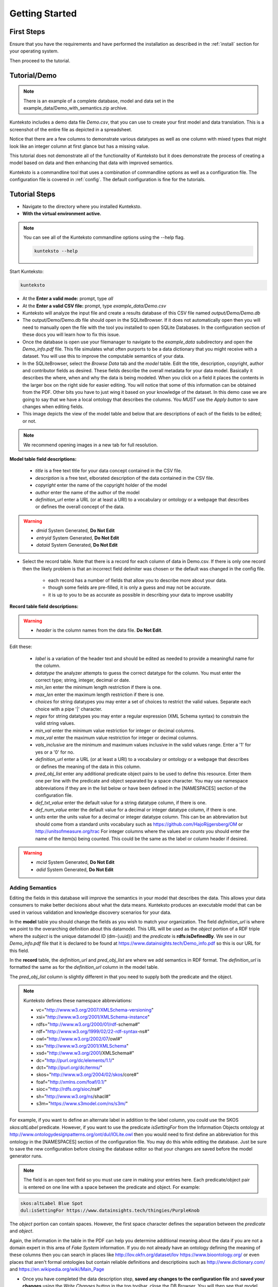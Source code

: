 ===============
Getting Started
===============

First Steps
===========

Ensure that you have the requirements and have performed the installation as described in the :ref:`install` section for your operating system. 

Then proceed to the tutorial.

.. _tutor:

Tutorial/Demo
=============

.. note::

    There is an example of a complete database, model and data set in the example_data/Demo_with_semantics.zip archive. 

Kunteksto includes a demo data file *Demo.csv*, that you can use to create your first model and data translation. This is a screenshot of the entire file as depicted in a spreadsheet. 

.. image:: _images/csv_data.png
    :width: 800px
    :align: center
    :height: 600px
    :alt: Demo.csv

Notice that there are a few columns to demonstrate various datatypes as well as one column with mixed types that might look like an integer column at first glance but has a missing value. 

This tutorial does not demonstrate all of the functionality of Kunteksto but it does demonstrate the process of creating a model based on data and then enhancing that data with improved semantics.

Kunteksto is a commandline tool that uses a combination of commandline options as well as a configuration file.
The configuration file is covered in :ref:`config`. The default configuration is fine for the tutorials.

.. _tutorsteps:


Tutorial Steps
==============

- Navigate to the directory where you installed Kunteksto.

- **With the virtual environment active.** 

.. note::

    You can see all of the Kunteksto commandline options using the --help flag.

    .. code-block:: sh

        kunteksto --help


Start Kunteksto:

.. code-block:: sh

    kunteksto

- At the **Enter a valid mode:** prompt, type *all*

- At the **Enter a valid CSV file:** prompt, type *example_data/Demo.csv* 

- Kunteksto will analyze the input file and create a results database of this CSV file named *output/Demo/Demo.db*  

- The output/Demo/Demo.db file should open in the SQLiteBrowser. If it does not automatically open then you will need to manually open the file with the tool you installed to open SQLite Databases. In the configuration section of these docs you will learn how to fix this issue. 

- Once the database is open use your filemanager to navigate to the *example_data* subdirectory and open the *Demo_info.pdf* file. This file simulates what often purports to be a data dictionary that you might receive with a dataset. You will use this to improve the computable semantics of your data. 

- In the SQLiteBrowser, select the *Browse Data* tab and the *model* table. Edit the title, description, copyright, author and contributor fields as desired. These fields describe the overall metadata for your data model. Basically it describes the where, when and why the data is being modeled. When you click on a field it places the contents in the larger box on the right side for easier editing. You will notice that some of this information can be obtained from the PDF. Other bits you have to just wing it based on your knowledge of the dataset. In this demo case we are going to say that we have a local ontology that describes the columns. You *MUST* use the *Apply button* to save changes when editing fields.

- This image depicts the view of the model table and below that are descriptions of each of the fields to be edited; or not. 


.. note::

    We recommend opening images in a new tab for full resolution. 

.. image:: _images/edit_model.png
    :width: 800px
    :align: center
    :height: 600px
    :alt: Edit Model


**Model table field descriptions:**

	- *title* is a free text title for your data concept contained in the CSV file.
	- *description* is a free text, elborated description of the data contained in the CSV file.
	- *copyright* enter the name of the copyright holder of the model
	- *author* enter the name of the author of the model
	- *definition_url* enter a URL (or at least a URI) to a vocabulary or ontology or a webpage that describes or defines the overall concept of the data. 

.. warning::

	- *dmid* System Generated, **Do Not Edit**
	- *entryid* System Generated, **Do Not Edit**
	- *dataid* System Generated, **Do Not Edit**  


- Select the record table. Note that there is a record for each column of data in Demo.csv. If there is only one record then the likely problem is that an incorrect field delimiter was chosen or the default was changed in the config file.  

   - each record has a number of fields that allow you to describe more about your data.
   - though some fields are pre-filled, it is only a guess and may not be accurate.
   - it is up to you to be as accurate as possible in describing your data to improve usability

.. image:: _images/record_table.png
    :width: 800px
    :align: center
    :height: 600px
    :alt: Edit Record


**Record table field descriptions:**

.. warning::

    - *header* is the column names from the data file. **Do Not Edit**.

Edit these:

    - *label* is a variation of the header text and should be edited as needed to provide a meaningful name for the column.
    - *datatype* the analyzer attempts to guess the correct datatype for the column. You must enter the correct type; string, integer, decimal or date. 
    - *min_len* enter the minimum length restriction if there is one.
    - *max_len* enter the maximum length restriction if there is one.
    - *choices* for string datatypes you may enter a set of choices to restrict the valid values. Separate each choice with a pipe '|' character.
    - *regex* for string datatypes you may enter a regular expression (XML Schema syntax) to constrain the valid string values.
    - *min_val* enter the minimum value restriction for integer or decimal columns.
    - *max_val* enter the maximum value restriction for integer or decimal columns.	
    - *vals_inclusive* are the minimum and maximum values inclusive in the valid values range. Enter a '1' for yes or a '0' for no.
    - *definition_url* enter a URL (or at least a URI) to a vocabulary or ontology or a webpage that describes or defines the meaning of the data in this column.
    - *pred_obj_list* enter any additional predicate object pairs to be used to define this resource. Enter them one per line with the predicate and object separated by a space character. You may use namespace abbreviations if they are in the list below or have been defined in the [NAMESPACES] section of the configuration file. 
    - *def_txt_value* enter the default value for a string datatype column, if there is one.
    - *def_num_value* enter the default value for a decimal or integer datatype column, if there is one.
    - *units* enter the units value for a decimal or integer datatype column. This can be an abbreviation but should come from a standard units vocabulary such as https://github.com/HajoRijgersberg/OM or http://unitsofmeasure.org/trac For integer columns where the values are *counts* you should enter the name of the item(s) being counted. This could be the same as the label or column header if desired.

.. warning::

    - *mcid* System Generated, **Do Not Edit**
    - *adid* System Generated, **Do Not Edit**  

Adding Semantics
----------------

Editing the fields in this database will improve the semantics in your model that describes the data. This allows your data consumers to make better decisions about what the data means. Kunteksto produces an executable model that can be used in various validation and knowledge discovery scenarios for your data.

In the **model** table you should change the fields as you wish to match your organization. The field *definition_url* is where we point to the overarching definition about this datamodel. This URL will be used as the *object* portion of a RDF triple where the *subject* is the unique datamodel ID (dm-{uuid}) and the *predicate* is **rdfs:isDefinedBy**. We see in our *Demo_info.pdf* file that it is declared to be found at https://www.datainsights.tech/Demo_info.pdf so this is our URL for this field.  

In the **record** table, the *definition_url* and *pred_obj_list* are where we add semantics in RDF format. The *definition_url* is formatted the same as for the *definition_url* column in the model table. 

The *pred_obj_list* column is slightly different in that you need to supply both the predicate and the object. 

.. note::

    Kunteksto defines these namespace abbreviations:

    - vc="http://www.w3.org/2007/XMLSchema-versioning"
    - xsi="http://www.w3.org/2001/XMLSchema-instance"
    - rdfs="http://www.w3.org/2000/01/rdf-schema#"
    - rdf="http://www.w3.org/1999/02/22-rdf-syntax-ns#"
    - owl="http://www.w3.org/2002/07/owl#"
    - xs="http://www.w3.org/2001/XMLSchema"
    - xsd="http://www.w3.org/2001/XMLSchema#"
    - dc="http://purl.org/dc/elements/1.1/"
    - dct="http://purl.org/dc/terms/"
    - skos="http://www.w3.org/2004/02/skos/core#"
    - foaf="http://xmlns.com/foaf/0.1/"
    - sioc="http://rdfs.org/sioc/ns#"
    - sh="http://www.w3.org/ns/shacl#"
    - s3m="https://www.s3model.com/ns/s3m/"

For example, if you want to define an alternate label in addition to the label column, you could use the SKOS *skos:altLabel* predicate. However, if you want to use the predicate *isSettingFor* from the Information Objects ontology at http://www.ontologydesignpatterns.org/ont/dul/IOLite.owl then you would need to first define an abbreviation for this ontology in the [NAMESPACES] section of the configuration file. You may do this while editing the database. Just be sure to save the new configuration before closing the database editor so that your changes are saved before the model generator runs. 

.. note::

    The field is an open text field so you must use care in making your entries here.  Each predicate/object pair is entered on one line with a space between the predicate and object. For example:

.. code-block:: sh

     skos:altLabel Blue Spot
     dul:isSettingFor https://www.datainsights.tech/thingies/PurpleKnob

The *object* portion can contain spaces. However, the first space character defines the separation between the *predicate* and *object*. 

Again, the information in the table in the PDF can help you determine additional meaning about the data if you are not a domain expert in this area of *Fake System* information. If you do not already have an ontology defining the meaning of these columns then you can search in places like http://lov.okfn.org/dataset/lov https://www.bioontology.org/ or even places that aren't formal ontologies but contain reliable definitions and descriptioins such as http://www.dictionary.com/ and https://en.wikipedia.org/wiki/Main_Page  

- Once you have completed the data description step, **saved any changes to the configuration file** and **saved your changes** using the *Write Changes* button in the top toolbar, close the DB Browser. You will then see that model generation happens followed by data generation. 

.. note::

    If for some reason you had to manually open the database with sqlitebrowser or another tool, then the processing will not continue automatically. Use this command to restart the model and data generation process:

    .. code-block:: sh

        kunteksto -i example_data/Demo.csv -m all -db output/Demo/Demo.db

    This tells Kunteksto to use the Demo.db and restart model and data generation with Demo.csv.



- In the *output/Demo* directory along with the Demo.db you will see an XML Schema (\*.xsd) model file and a RDF (\*.rdf) file. These are the structural and semantic models that can be used in your analysis as well as shared with others to better describe the data. The RDF file is actually extracted from the XML Schema so only the schema needs to be shared in order to distribute full structural and semantic information in an executable model. Data Insights, Inc. provides a utility with S3Model to extract the semantics from the schema data models. 

.. image:: _images/output_dir.png
    :width: 800px
    :align: center
    :height: 600px
    :alt: Output Directory

- The *all* mode causes the creation of data instances (XML, JSON and RDF) for each record in the CSV file that are semantically compliant with the RDF and will be valid according to the XML Schema. Demonstrating that the models describe the data. The RDF file does include some constraint definitions based on SHACL https://www.w3.org/TR/shacl/ However, there is no builtin processing for these constraints. Full validation is performed via XML for both the data model and data instances. In addition, an XML catalog is dynamically generated for each project and is written to the catalogs subdirectory.

- Notice that the validation file *Demo_validation_log.csv* shows four valid records and one invalid record. The invalid record is due to a 'NaN' entry in a numeric column. 

.. note::

    The S3Model eco-system has a much more sophisticated ability to handle missing and erroneous data. The details are available in the S3Model documentation.


Additional Steps
----------------

In realworld situtaions we will often be generating data on a continuing basis for this same model. To demonstrate this functionality you will use the Demo2.csv file. From the commandline issue this command: 

.. code-block:: sh

    kunteksto -i example_data/Demo2.csv -m generate -db output/Demo/Demo.db

This says to use the *Demo2.csv* file with the mode for generate and the database to reuse is the *Demo.db*. The information for the XML Schema is gathered from the information in the database and the \*.xsd file is assumed to be in the directory with the database. A new validation log is generated *Demo2_validation_log.csv* and it will have two files that are invalid. 

It is important to realize that the CSV files must represent **EXACTLY** the same type of data in order to reuse the database and schema. If you issue this on the commandline: 

.. code-block:: sh

    kunteksto -i example_data/Demo3.csv -m generate -db output/Demo/Demo.db

You will see this error message:

.. code-block:: sh

    There was an error matching the data input file to the selected model database.
    Datafile: Bad_Column_name  Model: Column_1

and no new data files were generated because the data format, in this case a column name, didn't match. 

Using this rich data
--------------------

Now that we have all these files, what can we do with them?

In the :ref:`config` section you will learn about automatically placing your data into appropriate databases/repositories for further usage. If yours is not yet supported, you an manually import from the filesystem. Of course you can also contribute, see :ref:`develop`.

In order to exploit the richness of the RDF data you will need to also load these files into your RDF repository:

- s3model/s3model.owl
- s3model/s3model_3_0_0.rdf
- output/Demo/dm-{uuid}.rdf

In your XML DB or in the appropriate place in your data pipeline you will want to use the dm-{uuid}.xsd data model schema to validate your XML data. You should be using XML Catalog files and an example is created for each project in the *catalogs* directory. 

Your JSON data instances can be used as desired on the filesystem of in a document DB. 

Why multiple copies of the same data?
-------------------------------------

You can choose which types to actually create in the :ref:`config` file. But each one has different qualities. For example the XML data is the most robust as far as any data quality validation is concerned. The RDF is more useful for exploration and knowledge discovery and the JSON is simpler to use in some environments.


More Information
----------------

- To gain a better grasp of the capability of Kunteksto, you may also want to perform the :ref:`pimatutor`. This tutorial is based on the popular Pima Indian Diabetes study that is used in many other data science tutorials. The data is realistic as opposed to this simple demo. Also, you will be actually looking up semanntics in online repositories.  


